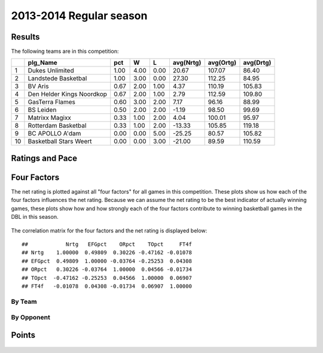 


..
  Assumptions
  season      : srting identifier of the season we're evaluating
  regseasTeam : dataframe containing the team statistics
  ReportTeamRatings.r is sourced.

2013-2014 Regular season
====================================================

Results
-------

The following teams are in this competition:


+----+---------------------------+------+------+------+-----------+-----------+-----------+
|    | plg_Name                  | pct  | W    | L    | avg(Nrtg) | avg(Ortg) | avg(Drtg) |
+====+===========================+======+======+======+===========+===========+===========+
| 1  | Dukes Unlimited           | 1.00 | 4.00 | 0.00 | 20.67     | 107.07    | 86.40     |
+----+---------------------------+------+------+------+-----------+-----------+-----------+
| 2  | Landstede Basketbal       | 1.00 | 3.00 | 0.00 | 27.30     | 112.25    | 84.95     |
+----+---------------------------+------+------+------+-----------+-----------+-----------+
| 3  | BV Aris                   | 0.67 | 2.00 | 1.00 | 4.37      | 110.19    | 105.83    |
+----+---------------------------+------+------+------+-----------+-----------+-----------+
| 4  | Den Helder Kings Noordkop | 0.67 | 2.00 | 1.00 | 2.79      | 112.59    | 109.80    |
+----+---------------------------+------+------+------+-----------+-----------+-----------+
| 5  | GasTerra Flames           | 0.60 | 3.00 | 2.00 | 7.17      | 96.16     | 88.99     |
+----+---------------------------+------+------+------+-----------+-----------+-----------+
| 6  | BS Leiden                 | 0.50 | 2.00 | 2.00 | -1.19     | 98.50     | 99.69     |
+----+---------------------------+------+------+------+-----------+-----------+-----------+
| 7  | Matrixx Magixx            | 0.33 | 1.00 | 2.00 | 4.04      | 100.01    | 95.97     |
+----+---------------------------+------+------+------+-----------+-----------+-----------+
| 8  | Rotterdam Basketbal       | 0.33 | 1.00 | 2.00 | -13.33    | 105.85    | 119.18    |
+----+---------------------------+------+------+------+-----------+-----------+-----------+
| 9  | BC APOLLO A'dam           | 0.00 | 0.00 | 5.00 | -25.25    | 80.57     | 105.82    |
+----+---------------------------+------+------+------+-----------+-----------+-----------+
| 10 | Basketball Stars Weert    | 0.00 | 0.00 | 3.00 | -21.00    | 89.59     | 110.59    |
+----+---------------------------+------+------+------+-----------+-----------+-----------+




Ratings and Pace
----------------


.. figure:: figure/rating-quadrant.png
    :alt: 

    



.. figure:: figure/net-rating.png
    :alt: 

    



.. figure:: figure/off-rating.png
    :alt: 

    



.. figure:: figure/def-rating.png
    :alt: 

    



.. figure:: figure/pace-by-team.png
    :alt: 

    


Four Factors
------------

The net rating is plotted against all "four factors"
for all games in this competition.
These plots show us how each of the four factors influences the net rating.
Because we can assume the net rating to be the best indicator of actually winning games,
these plots show how and how strongly each of the four factors contribute to winning basketball games in the DBL in this season. 


.. figure:: figure/net-rating-by-four-factor.png
    :alt: 

    


The correlation matrix for the four factors and the net rating is displayed below:



::

    ##            Nrtg   EFGpct    ORpct    TOpct     FT4f
    ## Nrtg    1.00000  0.49809  0.30226 -0.47162 -0.01078
    ## EFGpct  0.49809  1.00000 -0.03764 -0.25253  0.04308
    ## ORpct   0.30226 -0.03764  1.00000  0.04566 -0.01734
    ## TOpct  -0.47162 -0.25253  0.04566  1.00000  0.06907
    ## FT4f   -0.01078  0.04308 -0.01734  0.06907  1.00000




By Team
^^^^^^^


.. figure:: figure/efg-by-team.png
    :alt: 

    



.. figure:: figure/or-pct-by-team.png
    :alt: 

    



.. figure:: figure/to-pct-team.png
    :alt: 

    



.. figure:: figure/ftt-pct-team.png
    :alt: 

    


By Opponent
^^^^^^^^^^^


.. figure:: figure/opp-efg-by-team.png
    :alt: 

    



.. figure:: figure/opp-or-pct-by-team.png
    :alt: 

    



.. figure:: figure/opp-to-pct-team.png
    :alt: 

    



.. figure:: figure/opp-ftt-pct-team.png
    :alt: 

    


Points
------


.. figure:: figure/point-differential-by-team.png
    :alt: 

    




.. todo::

  Add a header:
  
   * date of last analyzed games
   * number of games analyzed
